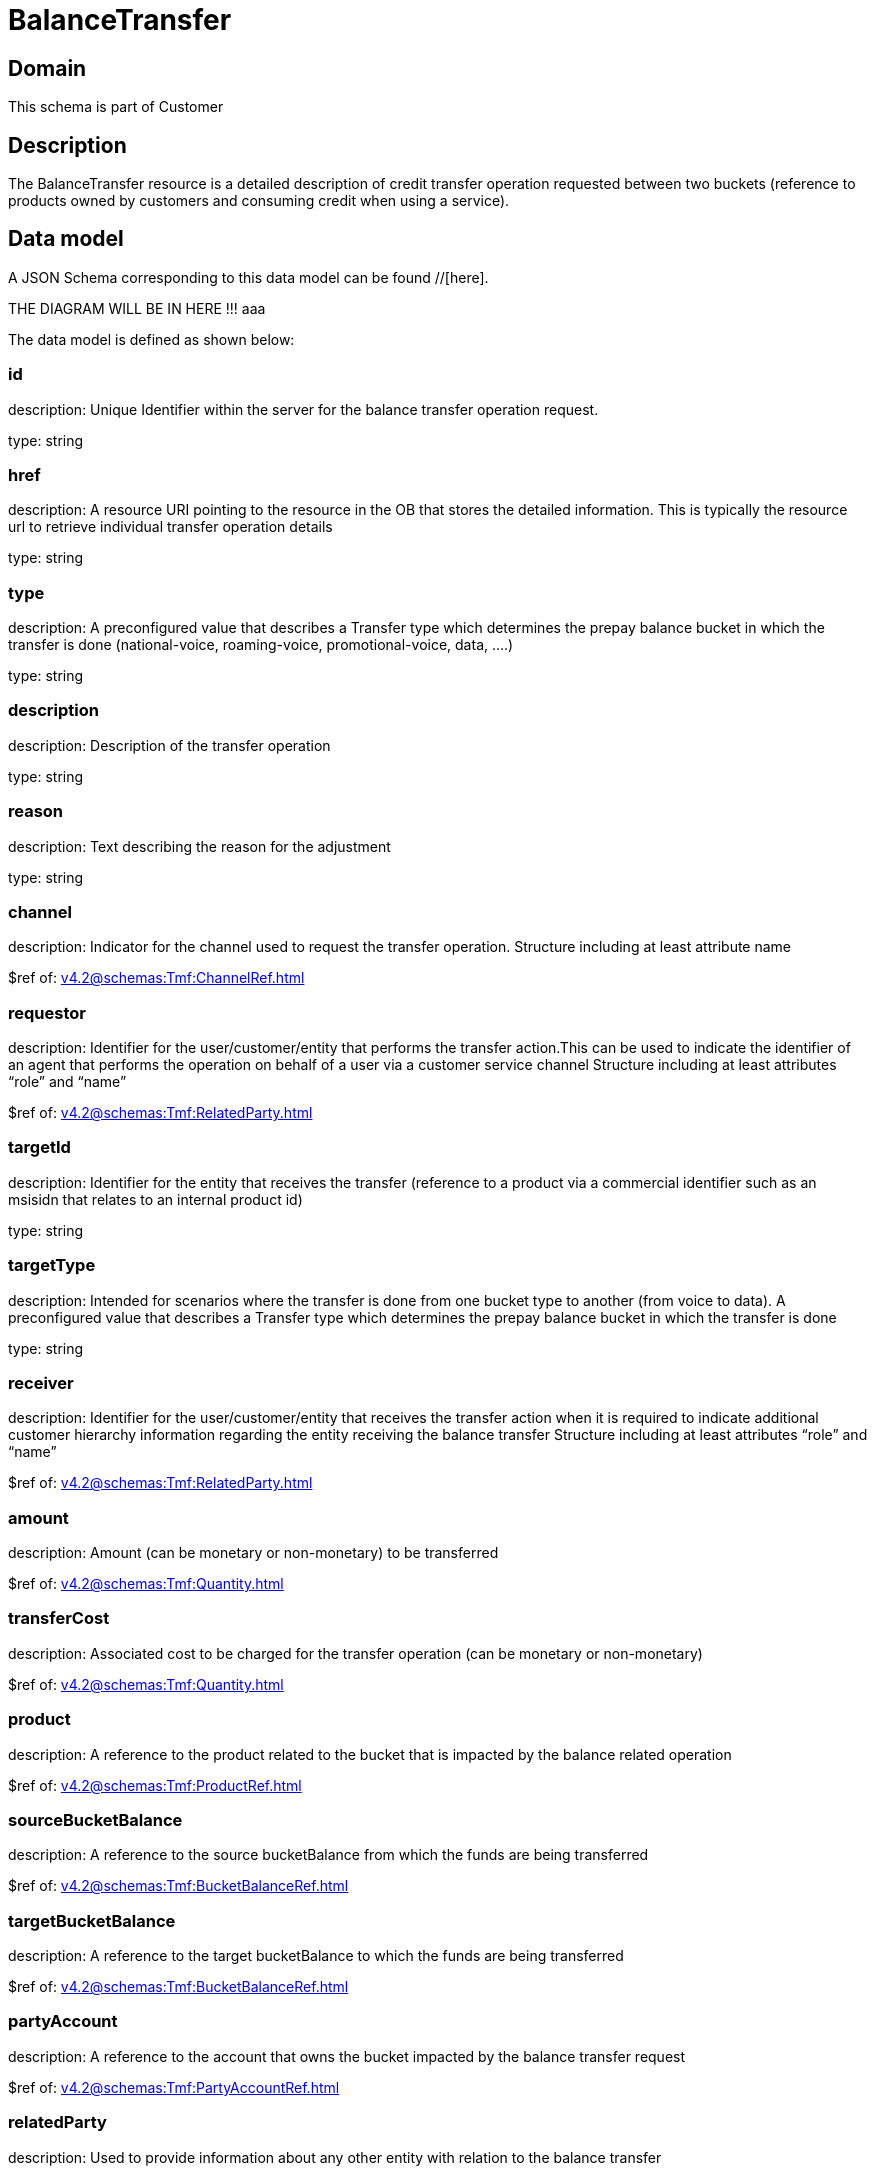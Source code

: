 = BalanceTransfer

[#domain]
== Domain

This schema is part of Customer

[#description]
== Description
The BalanceTransfer resource is a detailed description of credit transfer operation requested between two buckets (reference to products owned by customers and consuming credit when using a service).


[#data_model]
== Data model

A JSON Schema corresponding to this data model can be found //[here].

THE DIAGRAM WILL BE IN HERE !!!
aaa

The data model is defined as shown below:


=== id
description: Unique Identifier within the server for the balance transfer operation request.

type: string


=== href
description: A resource URI pointing to the resource in the OB that stores the detailed information. This is typically the resource url to retrieve individual transfer operation details

type: string


=== type
description: A preconfigured value that describes a Transfer type which determines the prepay balance bucket in which the transfer is done (national-voice, roaming-voice, promotional-voice, data, ....)

type: string


=== description
description: Description of the transfer operation

type: string


=== reason
description: Text describing the reason for the adjustment

type: string


=== channel
description: Indicator for the channel used to request the transfer operation. Structure including at least attribute name

$ref of: xref:v4.2@schemas:Tmf:ChannelRef.adoc[]


=== requestor
description: Identifier for the user/customer/entity that performs the transfer action.This can be used to indicate the identifier of an agent that performs the operation on behalf of a user via a customer service channel Structure including at least attributes “role” and “name”

$ref of: xref:v4.2@schemas:Tmf:RelatedParty.adoc[]


=== targetId
description: Identifier for the entity that receives the transfer (reference to a product via a commercial identifier such as an msisidn that relates to an internal product id)

type: string


=== targetType
description: Intended for scenarios where the transfer is done from one bucket type to another (from voice to data). A preconfigured value that describes a Transfer type which determines the prepay balance bucket in which the transfer is done

type: string


=== receiver
description: Identifier for the user/customer/entity that receives the transfer action when it is required to indicate additional customer hierarchy information regarding the entity receiving the balance transfer Structure including at least attributes “role” and “name”

$ref of: xref:v4.2@schemas:Tmf:RelatedParty.adoc[]


=== amount
description: Amount (can be monetary or non-monetary) to be transferred

$ref of: xref:v4.2@schemas:Tmf:Quantity.adoc[]


=== transferCost
description: Associated cost to be charged for the transfer operation (can be monetary or non-monetary)

$ref of: xref:v4.2@schemas:Tmf:Quantity.adoc[]


=== product
description: A reference to the product related to the bucket that is impacted by the balance related operation

$ref of: xref:v4.2@schemas:Tmf:ProductRef.adoc[]


=== sourceBucketBalance
description: A reference to the source bucketBalance from which the funds are being transferred 

$ref of: xref:v4.2@schemas:Tmf:BucketBalanceRef.adoc[]


=== targetBucketBalance
description: A reference to the target bucketBalance to which the funds are being transferred 

$ref of: xref:v4.2@schemas:Tmf:BucketBalanceRef.adoc[]


=== partyAccount
description: A reference to the account that owns the bucket impacted by the balance transfer request

$ref of: xref:v4.2@schemas:Tmf:PartyAccountRef.adoc[]


=== relatedParty
description: Used to provide information about any other entity with relation to the balance transfer

type: array


[#all_of]
== All Of

This schema extends: xref:v4.2@schemas:Tmf:BalanceAction.adoc[]
